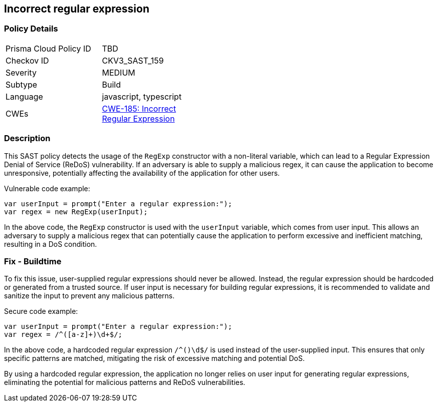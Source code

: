 
== Incorrect regular expression

=== Policy Details

[width=45%]
[cols="1,1"]
|=== 
|Prisma Cloud Policy ID 
| TBD

|Checkov ID 
|CKV3_SAST_159

|Severity
|MEDIUM

|Subtype
|Build

|Language
|javascript, typescript

|CWEs
|https://cwe.mitre.org/data/definitions/185.html[CWE-185: Incorrect Regular Expression]


|=== 

=== Description

This SAST policy detects the usage of the `RegExp` constructor with a non-literal variable, which can lead to a Regular Expression Denial of Service (ReDoS) vulnerability. If an adversary is able to supply a malicious regex, it can cause the application to become unresponsive, potentially affecting the availability of the application for other users.

Vulnerable code example:

[source,javascript]
```
var userInput = prompt("Enter a regular expression:");
var regex = new RegExp(userInput);
```

In the above code, the `RegExp` constructor is used with the `userInput` variable, which comes from user input. This allows an adversary to supply a malicious regex that can potentially cause the application to perform excessive and inefficient matching, resulting in a DoS condition.

=== Fix - Buildtime

To fix this issue, user-supplied regular expressions should never be allowed. Instead, the regular expression should be hardcoded or generated from a trusted source. If user input is necessary for building regular expressions, it is recommended to validate and sanitize the input to prevent any malicious patterns.

Secure code example:

[source,javascript]
```
var userInput = prompt("Enter a regular expression:");
var regex = /^([a-z]+)\d+$/;
```

In the above code, a hardcoded regular expression `/^([a-z]+)\d+$/` is used instead of the user-supplied input. This ensures that only specific patterns are matched, mitigating the risk of excessive matching and potential DoS.

By using a hardcoded regular expression, the application no longer relies on user input for generating regular expressions, eliminating the potential for malicious patterns and ReDoS vulnerabilities.
    